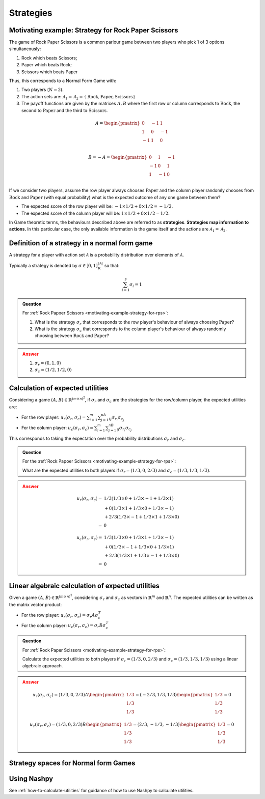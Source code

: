 .. _strategies-discussion:

Strategies
==========

.. _motivating-example-strategy-for-rps:

Motivating example: Strategy for Rock Paper Scissors
----------------------------------------------------

The game of Rock Paper Scissors is a common parlour game between two players who
pick 1 of 3 options simultaneously:

1. Rock which beats Scissors;
2. Paper which beats Rock;
3. Scissors which beats Paper

Thus, this corresponds to a Normal Form Game with:

1. Two players (:math:`N=2`).
2. The action sets are: :math:`\mathcal{A}_1=\mathcal{A}_2=\{\text{Rock}, \text{Paper}, \text{Scissors}\}`
3. The payoff functions are given by the matrices :math:`A, B` where the
   first row or column corresponds to :math:`\text{Rock}`, the second to
   :math:`\text{Paper}` and the third to :math:`\text{Scissors}`.

.. math::

   A = \begin{pmatrix}
   0  & -1 & 1 \\
   1  & 0  & -1\\
   -1 & 1  & 0\\
   \end{pmatrix}

.. math::

   B = - A = \begin{pmatrix}
   0  & 1 & -1 \\
   -1  & 0  & 1\\
   1 & -1  & 0\\
   \end{pmatrix}

If we consider two players, assume the row player always chooses
:math:`\text{Paper}` and the column player randomly chooses from
:math:`\text{Rock}` and :math:`\text{Paper}` (with equal probability) what is
the expected outcome of any one game between them?

- The expected score of the row player will be: :math:`-1 \times 1/2 + 0 \times 1/2 = -1/2`.
- The expected score of the column player will be: :math:`1 \times 1/2 + 0 \times 1/2 = 1/2`.

In Game theoretic terms, the behaviours described above are referred to as
**strategies**. **Strategies map information to actions.** In this particular case,
the only available information is the game itself and the actions are
:math:`\mathcal{A}_1=\mathcal{A}_2`.

Definition of a strategy in a normal form game
----------------------------------------------

A strategy for a player with action set :math:`\mathcal{A}` is a probability
distribution over elements of :math:`\mathcal{A}`.

Typically a strategy is denoted by :math:`\sigma \in [0, 1]^{|\mathcal{A}|}_{\mathbb{R}}` so that:

.. math::

   \sum_{i=1}^{\mathcal{S}}\sigma_i = 1

.. admonition:: Question
   :class: note

   For :ref:`Rock Papoer Scissors <motivating-example-strategy-for-rps>`:

   1. What is the strategy :math:`\sigma_r` that corresponds to the row player's
      behaviour of always choosing :math:`\text{Paper}`?
   2. What is the strategy :math:`\sigma_c` that corresponds to the column
      player's behaviour of always randomly choosing between
      :math:`\text{Rock}` and :math:`\text{Paper}`?

.. admonition:: Answer
   :class: caution, dropdown

   1. :math:`\sigma_r = (0, 1, 0)`
   2. :math:`\sigma_c = (1 / 2, 1 / 2, 0)`

Calculation of expected utilities
---------------------------------

Considering a game :math:`(A, B) \in \mathbb{R} ^{(m\times n) ^ 2}`, if
:math:`\sigma_r` and :math:`\sigma_c` are the strategies for the row/column
player, the expected utilities are:

- For the row player: :math:`u_{r}(\sigma_r, \sigma_c) = \sum_{i=1}^m\sum_{j=1}^nA_{ij}\sigma_{r_i}\sigma_{c_j}`
- For the column player: :math:`u_{c}(\sigma_r, \sigma_c) = \sum_{i=1}^m\sum_{j=1}^nB_{ij}\sigma_{r_i}\sigma_{c_j}`

This corresponds to taking the expectation over the probability distributions
:math:`\sigma_r` and :math:`\sigma_c`.

.. admonition:: Question
   :class: note

   For the :ref:`Rock Papoer Scissors <motivating-example-strategy-for-rps>`:

   What are the expected utilities to both players if :math:`\sigma_r=(1/3, 0, 2/3)` and :math:`\sigma_c=(1/3, 1/3, 1/3)`.

.. admonition:: Answer
   :class: caution, dropdown

   .. math::

      \begin{align}
      u_r(\sigma_r, \sigma_c) = & 1/3(1/3 \times 0 + 1/3 \times -1 + 1/3 \times 1) \\
                                & + 0(1/3 \times 1 + 1/3 \times 0 + 1/3 \times -1) \\
                                & + 2/3(1/3 \times -1 + 1/3 \times 1 + 1/3 \times 0) \\
                              = & 0
      \end{align}

   .. math::

      \begin{align}
      u_c(\sigma_r, \sigma_c) = & 1/3(1/3 \times 0 + 1/3 \times 1 + 1/3 \times -1) \\
                                & + 0(1/3 \times -1 + 1/3 \times 0 + 1/3 \times 1) \\
                                & + 2/3(1/3 \times 1 + 1/3 \times -1 + 1/3 \times 0) \\
                              = & 0
      \end{align}

Linear algebraic calculation of expected utilities
--------------------------------------------------

Given a game :math:`(A, B) \in \mathbb{R} ^{(m\times n) ^ 2}`, considering
:math:`\sigma_r` and :math:`\sigma_c` as vectors in :math:`\mathbb{R}^m` and
:math:`\mathbb{R}^n`. The expected utilities can be written as the matrix vector
product:

- For the row player: :math:`u_{r}(\sigma_r, \sigma_c) = \sigma_r A \sigma_c^T`
- For the column player: :math:`u_{c}(\sigma_r, \sigma_c)  = \sigma_r B \sigma_c^T`

.. admonition:: Question
   :class: note

   For :ref:`Rock Paper Scissors <motivating-example-strategy-for-rps>`:

   Calculate the expected utilities to both players if :math:`\sigma_r=(1/3, 0, 2/3)`
   and :math:`\sigma_c=(1/3, 1/3, 1/3)` using a linear algebraic approach.

.. admonition:: Answer
   :class: caution, dropdown

   .. math::

      u_r(\sigma_r, \sigma_c) = (1/3, 0, 2/3) A \begin{pmatrix}1/3 \\ 1/3 \\ 1/3\end{pmatrix} = (-2/3, 1/3, 1/3)\begin{pmatrix}1/3 \\ 1/3 \\ 1/3\end{pmatrix} = 0

   .. math::

      u_c(\sigma_r, \sigma_c) = (1/3, 0, 2/3) B \begin{pmatrix}1/3 \\ 1/3 \\ 1/3\end{pmatrix} = (2/3, -1/3, -1/3)\begin{pmatrix}1/3 \\ 1/3 \\ 1/3\end{pmatrix} = 0

Strategy spaces for Normal form Games
-------------------------------------

.. TODO

Using Nashpy
------------

See :ref:`how-to-calculate-utilities` for guidance of how to use Nashpy to
calculate utilities.
